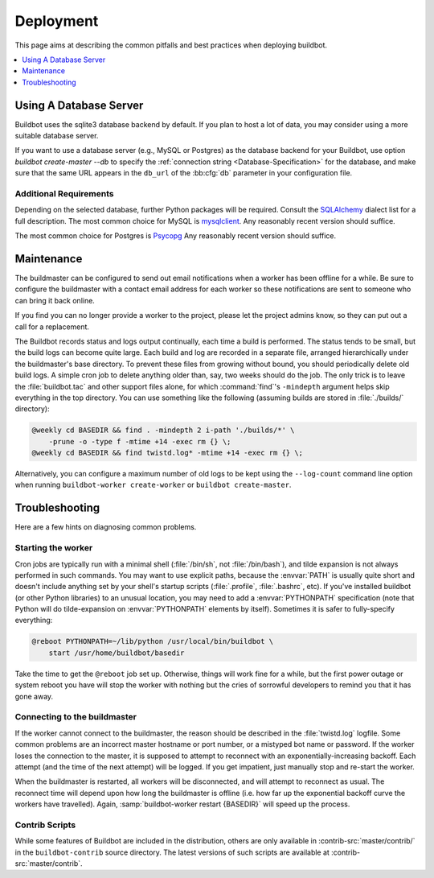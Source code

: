 Deployment
==========

This page aims at describing the common pitfalls and best practices when deploying buildbot.

.. contents::
    :depth: 1
    :local:

.. _Database-Server:

Using A Database Server
-----------------------

Buildbot uses the sqlite3 database backend by default.
If you plan to host a lot of data, you may consider using a more suitable database server.

If you want to use a database server (e.g., MySQL or Postgres) as the database backend for your Buildbot, use option `buildbot create-master --db` to specify the :ref:`connection string <Database-Specification>` for the database, and make sure that the same URL appears in the ``db_url`` of the :bb:cfg:`db` parameter in your configuration file.

Additional Requirements
~~~~~~~~~~~~~~~~~~~~~~~

Depending on the selected database, further Python packages will be required.
Consult the `SQLAlchemy`_ dialect list for a full description.
The most common choice for MySQL is `mysqlclient`_.
Any reasonably recent version should suffice.

The most common choice for Postgres is `Psycopg`_
Any reasonably recent version should suffice.

.. _SQLAlchemy: http://www.sqlalchemy.org/
.. _Psycopg: http://initd.org/psycopg/
.. _mysqlclient: https://github.com/PyMySQL/mysqlclient-python


.. _Maintenance:

Maintenance
-----------

The buildmaster can be configured to send out email notifications when a worker has been offline for a while.
Be sure to configure the buildmaster with a contact email address for each worker so these notifications are sent to someone who can bring it back online.

If you find you can no longer provide a worker to the project, please let the project admins know, so they can put out a call for a replacement.

The Buildbot records status and logs output continually, each time a build is performed.
The status tends to be small, but the build logs can become quite large.
Each build and log are recorded in a separate file, arranged hierarchically under the buildmaster's base directory.
To prevent these files from growing without bound, you should periodically delete old build logs.
A simple cron job to delete anything older than, say, two weeks should do the job.
The only trick is to leave the :file:`buildbot.tac` and other support files alone, for which :command:`find`'s ``-mindepth`` argument helps skip everything in the top directory.
You can use something like the following (assuming builds are stored in :file:`./builds/` directory):

.. code-block:: none

    @weekly cd BASEDIR && find . -mindepth 2 i-path './builds/*' \
        -prune -o -type f -mtime +14 -exec rm {} \;
    @weekly cd BASEDIR && find twistd.log* -mtime +14 -exec rm {} \;

Alternatively, you can configure a maximum number of old logs to be kept using the ``--log-count`` command line option when running ``buildbot-worker create-worker`` or ``buildbot create-master``.

.. _Troubleshooting:

Troubleshooting
---------------

Here are a few hints on diagnosing common problems.

.. _Starting-the-worker:

Starting the worker
~~~~~~~~~~~~~~~~~~~

Cron jobs are typically run with a minimal shell (:file:`/bin/sh`, not :file:`/bin/bash`), and tilde expansion is not always performed in such commands.
You may want to use explicit paths, because the :envvar:`PATH` is usually quite short and doesn't include anything set by your shell's startup scripts (:file:`.profile`, :file:`.bashrc`, etc).
If you've installed buildbot (or other Python libraries) to an unusual location, you may need to add a :envvar:`PYTHONPATH` specification (note that Python will do tilde-expansion on :envvar:`PYTHONPATH` elements by itself).
Sometimes it is safer to fully-specify everything:

.. code-block:: none

    @reboot PYTHONPATH=~/lib/python /usr/local/bin/buildbot \
        start /usr/home/buildbot/basedir

Take the time to get the ``@reboot`` job set up.
Otherwise, things will work fine for a while, but the first power outage or system reboot you have will stop the worker with nothing but the cries of sorrowful developers to remind you that it has gone away.

.. _Connecting-to-the-buildmaster:

Connecting to the buildmaster
~~~~~~~~~~~~~~~~~~~~~~~~~~~~~

If the worker cannot connect to the buildmaster, the reason should be described in the :file:`twistd.log` logfile.
Some common problems are an incorrect master hostname or port number, or a mistyped bot name or password.
If the worker loses the connection to the master, it is supposed to attempt to reconnect with an exponentially-increasing backoff.
Each attempt (and the time of the next attempt) will be logged.
If you get impatient, just manually stop and re-start the worker.

When the buildmaster is restarted, all workers will be disconnected, and will attempt to reconnect as usual.
The reconnect time will depend upon how long the buildmaster is offline (i.e. how far up the exponential backoff curve the workers have travelled).
Again, :samp:`buildbot-worker restart {BASEDIR}` will speed up the process.

.. _Contrib-Scripts:

Contrib Scripts
~~~~~~~~~~~~~~~

While some features of Buildbot are included in the distribution, others are only available in :contrib-src:`master/contrib/` in the ``buildbot-contrib`` source directory.
The latest versions of such scripts are available at :contrib-src:`master/contrib`.
